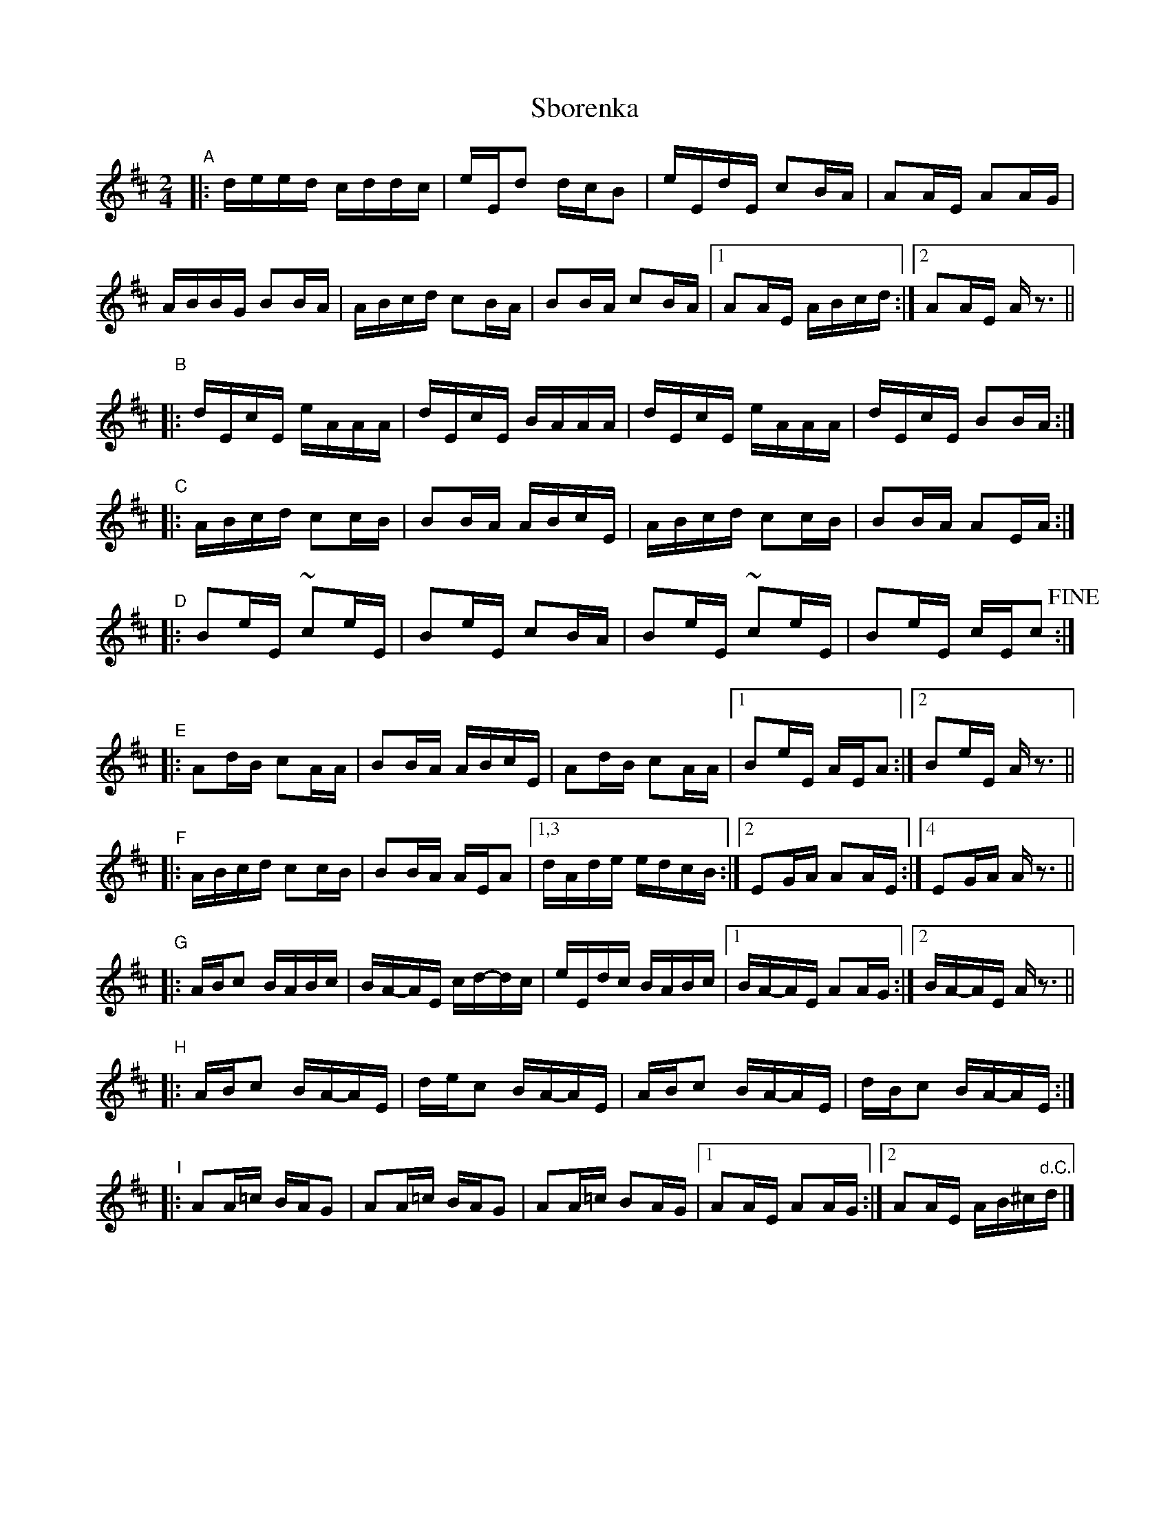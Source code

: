 
X: 1
T: Sborenka
R: tropanka
S: handwritten copy from Colin Ferguson 2018-4-15
N: "Transcribed for Veselba by Chris Riete"
Z: 2018 John Chambers <jc:trillian.mit.edu>
L: 1/16
M: 2/4
K: Amix
"A"|:\
deed cddc | eEd2 dcB2 | eEdE c2BA | A2AE A2AG |
ABBG B2BA | ABcd c2BA | B2BA c2BA |1 A2AE ABcd :|2 A2AE Az3 ||
"B"|:\
dEcE eAAA | dEcE BAAA | dEcE eAAA | dEcE B2BA :|
"C"|:\
ABcd c2cB | B2BA ABcE | ABcd c2cB | B2BA A2EA :|
"D"|:\
B2eE ~c2eE | B2eE c2BA | B2eE ~c2eE | B2eE cEc2 !fine!:|
"E"|:\
A2dB c2AA | B2BA ABcE | A2dB c2AA |1 B2eE AEA2 :|2 B2eE A z3 ||
"F"|:\
ABcd c2cB | B2BA AEA2 |1,3 dAde edcB :|2 E2GA A2AE :|4 E2GA Az3 ||
"G"|:\
ABc2 BABc | BA-AE cd-dc | eEdc BABc |1 BA-AE A2AG :|2 BA-AE Az3 ||
"H"|:\
ABc2 BA-AE | dec2 BA-AE | ABc2 BA-AE | dBc2 BA-AE :|
"I"|:\
A2A=c BAG2 | A2A=c BAG2 | A2A=c B2AG |1 A2AE A2AG :|2 A2AE AB^c"d.C."d |]
